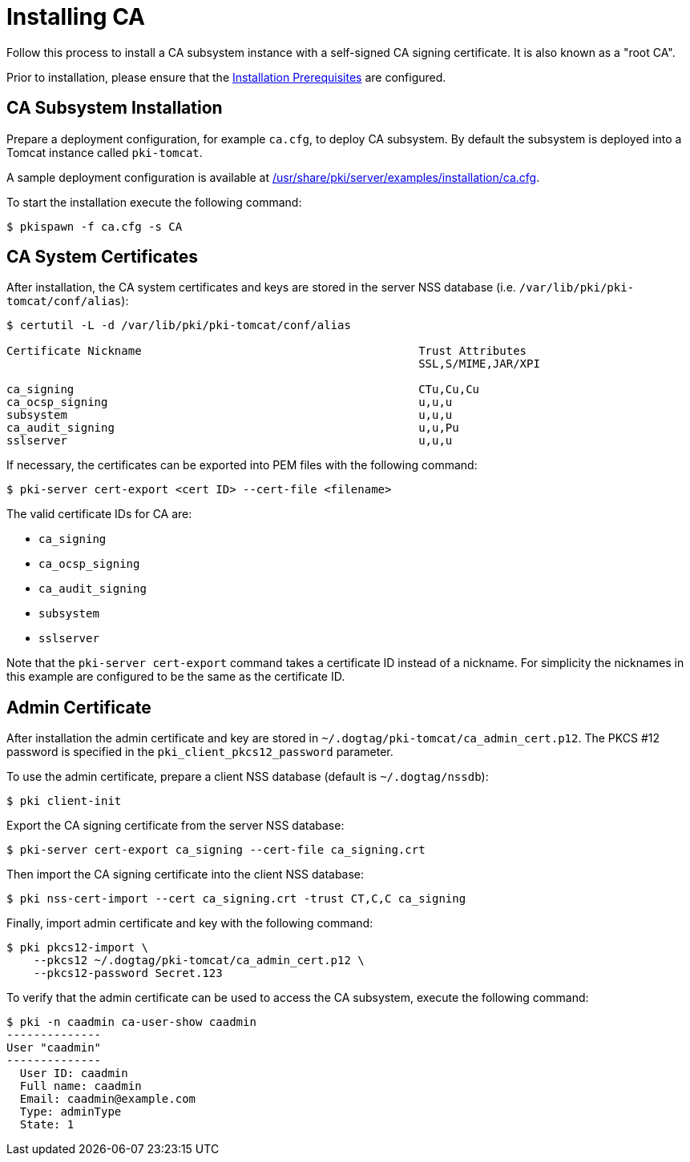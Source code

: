 :_mod-docs-content-type: PROCEDURE

[id="installing-ca_{context}"]
= Installing CA 

Follow this process to install a CA subsystem instance with a self-signed CA signing certificate. It is also known as a "root CA".

Prior to installation, please ensure that the xref:../others/installation-prerequisites.adoc[Installation Prerequisites] are configured.

== CA Subsystem Installation 

Prepare a deployment configuration, for example `ca.cfg`, to deploy CA subsystem.
By default the subsystem is deployed into a Tomcat instance called `pki-tomcat`.

A sample deployment configuration is available at xref:../../../base/server/examples/installation/ca.cfg[/usr/share/pki/server/examples/installation/ca.cfg].

To start the installation execute the following command:
[literal,subs="+quotes,verbatim"]
....
$ pkispawn -f ca.cfg -s CA
....
== CA System Certificates 
After installation, the CA system certificates and keys are stored
in the server NSS database (i.e. `/var/lib/pki/pki-tomcat/conf/alias`):

[literal,subs="+quotes,verbatim"]
....
$ certutil -L -d /var/lib/pki/pki-tomcat/conf/alias

Certificate Nickname                                         Trust Attributes
                                                             SSL,S/MIME,JAR/XPI

ca_signing                                                   CTu,Cu,Cu
ca_ocsp_signing                                              u,u,u
subsystem                                                    u,u,u
ca_audit_signing                                             u,u,Pu
sslserver                                                    u,u,u
....

If necessary, the certificates can be exported into PEM files with the following command:
[literal,subs="+quotes,verbatim"]
....
$ pki-server cert-export <cert ID> --cert-file <filename>
....

The valid certificate IDs for CA are:

* `ca_signing`
* `ca_ocsp_signing`
* `ca_audit_signing`
* `subsystem`
* `sslserver`

Note that the `pki-server cert-export` command takes a certificate ID instead of a nickname.
For simplicity the nicknames in this example are configured to be the same as the certificate ID.

== Admin Certificate 

After installation the admin certificate and key are stored in `~/.dogtag/pki-tomcat/ca_admin_cert.p12`.
The PKCS #12 password is specified in the `pki_client_pkcs12_password` parameter.

To use the admin certificate, prepare a client NSS database (default is `~/.dogtag/nssdb`):

[literal,subs="+quotes,verbatim"]
....
$ pki client-init
....
Export the CA signing certificate from the server NSS database:

[literal,subs="+quotes,verbatim"]
....
$ pki-server cert-export ca_signing --cert-file ca_signing.crt
....

Then import the CA signing certificate into the client NSS database:

[literal,subs="+quotes,verbatim"]
....
$ pki nss-cert-import --cert ca_signing.crt -trust CT,C,C ca_signing
....

Finally, import admin certificate and key with the following command:

[literal,subs="+quotes,verbatim"]
....
$ pki pkcs12-import \
    --pkcs12 ~/.dogtag/pki-tomcat/ca_admin_cert.p12 \
    --pkcs12-password Secret.123
....

To verify that the admin certificate can be used to access the CA subsystem, execute the following command:

[literal,subs="+quotes,verbatim"]
....
$ pki -n caadmin ca-user-show caadmin
--------------
User "caadmin"
--------------
  User ID: caadmin
  Full name: caadmin
  Email: caadmin@example.com
  Type: adminType
  State: 1
....
